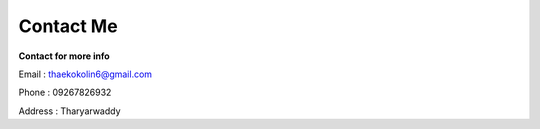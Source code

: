 Contact Me
===========

**Contact for more info**

Email : thaekokolin6@gmail.com

Phone : 09267826932

Address : Tharyarwaddy
